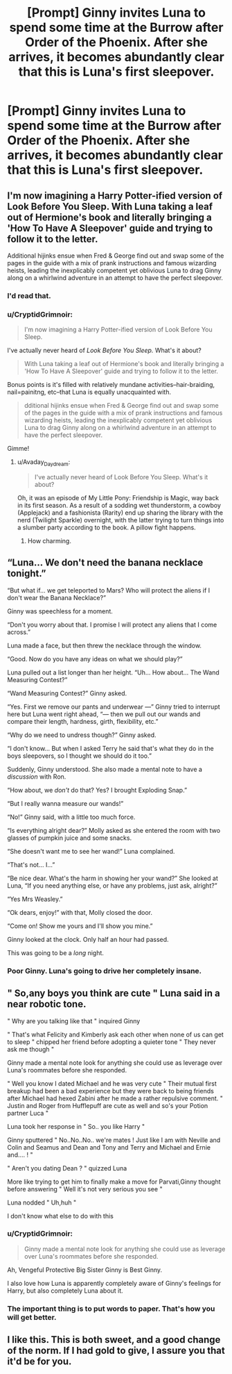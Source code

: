 #+TITLE: [Prompt] Ginny invites Luna to spend some time at the Burrow after *Order of the Phoenix.* After she arrives, it becomes abundantly clear that this is Luna's first sleepover.

* [Prompt] Ginny invites Luna to spend some time at the Burrow after *Order of the Phoenix.* After she arrives, it becomes abundantly clear that this is Luna's first sleepover.
:PROPERTIES:
:Author: CryptidGrimnoir
:Score: 106
:DateUnix: 1558058419.0
:DateShort: 2019-May-17
:END:

** I'm now imagining a Harry Potter-ified version of Look Before You Sleep. With Luna taking a leaf out of Hermione's book and literally bringing a 'How To Have A Sleepover' guide and trying to follow it to the letter.

Additional hijinks ensue when Fred & George find out and swap some of the pages in the guide with a mix of prank instructions and famous wizarding heists, leading the inexplicably competent yet oblivious Luna to drag Ginny along on a whirlwind adventure in an attempt to have the perfect sleepover.
:PROPERTIES:
:Author: Avaday_Daydream
:Score: 50
:DateUnix: 1558080426.0
:DateShort: 2019-May-17
:END:

*** I'd read that.
:PROPERTIES:
:Author: Taarabdh
:Score: 14
:DateUnix: 1558080892.0
:DateShort: 2019-May-17
:END:


*** u/CryptidGrimnoir:
#+begin_quote
  I'm now imagining a Harry Potter-ified version of Look Before You Sleep.
#+end_quote

I've actually never heard of /Look Before You Sleep./ What's it about?

#+begin_quote
  With Luna taking a leaf out of Hermione's book and literally bringing a 'How To Have A Sleepover' guide and trying to follow it to the letter.
#+end_quote

Bonus points is it's filled with relatively mundane activities--hair-braiding, nail=painitng, etc--that Luna is equally unacquainted with.

#+begin_quote
  dditional hijinks ensue when Fred & George find out and swap some of the pages in the guide with a mix of prank instructions and famous wizarding heists, leading the inexplicably competent yet oblivious Luna to drag Ginny along on a whirlwind adventure in an attempt to have the perfect sleepover.
#+end_quote

Gimme!
:PROPERTIES:
:Author: CryptidGrimnoir
:Score: 14
:DateUnix: 1558085531.0
:DateShort: 2019-May-17
:END:

**** u/Avaday_Daydream:
#+begin_quote
  I've actually never heard of Look Before You Sleep. What's it about?
#+end_quote

Oh, it was an episode of My Little Pony: Friendship is Magic, way back in its first season. As a result of a sodding wet thunderstorm, a cowboy (Applejack) and a fashionista (Rarity) end up sharing the library with the nerd (Twilight Sparkle) overnight, with the latter trying to turn things into a slumber party according to the book. A pillow fight happens.
:PROPERTIES:
:Author: Avaday_Daydream
:Score: 8
:DateUnix: 1558088714.0
:DateShort: 2019-May-17
:END:

***** How charming.
:PROPERTIES:
:Author: CryptidGrimnoir
:Score: 5
:DateUnix: 1558088913.0
:DateShort: 2019-May-17
:END:


** “Luna... We don't need the banana necklace tonight.”

“But what if... we get teleported to Mars? Who will protect the aliens if I don't wear the Banana Necklace?”

Ginny was speechless for a moment.

“Don't you worry about that. I promise I will protect any aliens that I come across.”

Luna made a face, but then threw the necklace through the window.

“Good. Now do you have any ideas on what we should play?”

Luna pulled out a list longer than her height. “Uh... How about... The Wand Measuring Contest?”

“Wand Measuring Contest?” Ginny asked.

“Yes. First we remove our pants and underwear ---” Ginny tried to interrupt here but Luna went right ahead, “--- then we pull out our wands and compare their length, hardness, girth, flexibility, etc.”

“Why do we need to undress though?” Ginny asked.

“I don't know... But when I asked Terry he said that's what they do in the boys sleepovers, so I thought we should do it too.”

Suddenly, Ginny understood. She also made a mental note to have a /discussion/ with Ron.

“How about, we /don't/ do that? Yes? I brought Exploding Snap.”

“But I really wanna measure our wands!”

“No!” Ginny said, with a little too much force.

“Is everything alright dear?” Molly asked as she entered the room with two glasses of pumpkin juice and some snacks.

“She doesn't want me to see her wand!” Luna complained.

“That's not... I...”

“Be nice dear. What's the harm in showing her your wand?” She looked at Luna, “If you need anything else, or have any problems, just ask, alright?”

“Yes Mrs Weasley.”

“Ok dears, enjoy!” with that, Molly closed the door.

“Come on! Show me yours and I'll show you mine.”

Ginny looked at the clock. Only half an hour had passed.

This was going to be a /long/ night.
:PROPERTIES:
:Author: Taarabdh
:Score: 71
:DateUnix: 1558069732.0
:DateShort: 2019-May-17
:END:

*** Poor Ginny. Luna's going to drive her completely insane.
:PROPERTIES:
:Author: CryptidGrimnoir
:Score: 22
:DateUnix: 1558084923.0
:DateShort: 2019-May-17
:END:


** " So,any boys you think are cute " Luna said in a near robotic tone.

" Why are you talking like that " inquired Ginny

" That's what Felicity and Kimberly ask each other when none of us can get to sleep " chipped her friend before adopting a quieter tone " They never ask me though "

Ginny made a mental note look for anything she could use as leverage over Luna's roommates before she responded.

" Well you know I dated Michael and he was very cute " Their mutual first breakup had been a bad experience but they were back to being friends after Michael had hexed Zabini after he made a rather repulsive comment. " Justin and Roger from Hufflepuff are cute as well and so's your Potion partner Luca "

Luna took her response in " So.. you like Harry "

Ginny sputtered " No..No..No.. we're mates ! Just like I am with Neville and Colin and Seamus and Dean and Tony and Terry and Michael and Ernie and.... ! "

" Aren't you dating Dean ? " quizzed Luna

More like trying to get him to finally make a move for Parvati,Ginny thought before answering " Well it's not very serious you see "

Luna nodded " Uh,huh "

I don't know what else to do with this
:PROPERTIES:
:Author: Bleepbloopbotz2
:Score: 9
:DateUnix: 1558078774.0
:DateShort: 2019-May-17
:END:

*** u/CryptidGrimnoir:
#+begin_quote
  Ginny made a mental note look for anything she could use as leverage over Luna's roommates before she responded.
#+end_quote

Ah, Vengeful Protective Big Sister Ginny is Best Ginny.

I also love how Luna is apparently completely aware of Ginny's feelings for Harry, but also completely Luna about it.
:PROPERTIES:
:Author: CryptidGrimnoir
:Score: 13
:DateUnix: 1558085080.0
:DateShort: 2019-May-17
:END:


*** The important thing is to put words to paper. That's how you will get better.
:PROPERTIES:
:Author: Taarabdh
:Score: 7
:DateUnix: 1558079028.0
:DateShort: 2019-May-17
:END:


** I like this. This is both sweet, and a good change of the norm. If I had gold to give, I assure you that it'd be for you.
:PROPERTIES:
:Author: Wassa110
:Score: 5
:DateUnix: 1558076932.0
:DateShort: 2019-May-17
:END:
